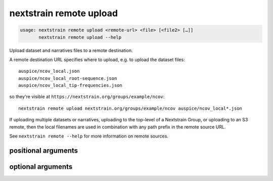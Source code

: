 .. default-role:: literal

.. program:: nextstrain remote upload

========================
nextstrain remote upload
========================

.. code-block:: none

    usage: nextstrain remote upload <remote-url> <file> [<file2> […]]
           nextstrain remote upload --help


Upload dataset and narratives files to a remote destination.

A remote destination URL specifies where to upload, e.g. to upload the dataset
files::

    auspice/ncov_local.json
    auspice/ncov_local_root-sequence.json
    auspice/ncov_local_tip-frequencies.json

so they're visible at `https://nextstrain.org/groups/example/ncov`::

    nextstrain remote upload nextstrain.org/groups/example/ncov auspice/ncov_local*.json

If uploading multiple datasets or narratives, uploading to the top-level of a
Nextstrain Group, or uploading to an S3 remote, then the local filenames are
used in combination with any path prefix in the remote source URL.

See `nextstrain remote --help` for more information on remote sources.

positional arguments
====================



.. option:: <remote-url>

    Remote destination URL for a dataset or narrative.  A path prefix if the files to upload comprise more than one dataset or narrative or the remote is S3.

.. option:: <file> [<file2> […]]

    Files to upload.  Typically dataset and sidecar files (Auspice JSON files) and/or narrative files (Markdown files).

optional arguments
==================



.. option:: -h, --help

    show this help message and exit

.. option:: --dry-run

    Don't actually upload anything, just show what would be uploaded

